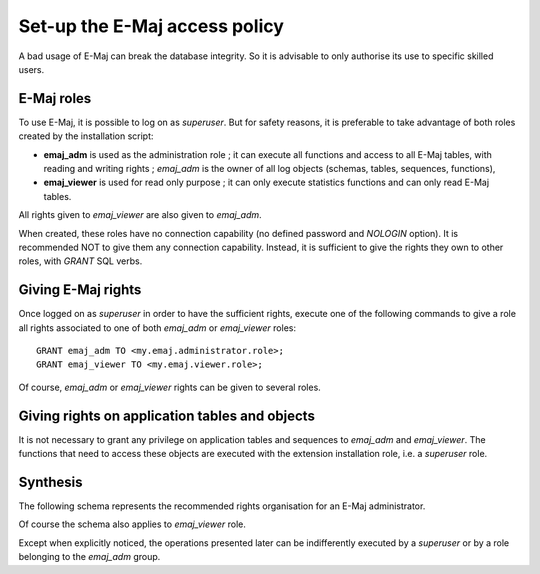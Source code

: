 Set-up the E-Maj access policy 
==============================

A bad usage of E-Maj can break the database integrity. So it is advisable to only authorise its use to specific skilled users.

E-Maj roles
-----------

To use E-Maj, it is possible to log on as *superuser*. But for safety reasons, it is preferable to take advantage of both roles created by the installation script:

* **emaj_adm** is used as the administration role ; it can execute all functions and access to all E-Maj tables, with reading and writing rights ; *emaj_adm* is the owner of all log objects (schemas, tables, sequences, functions),
* **emaj_viewer** is used for read only purpose ; it can only execute statistics functions and can only read E-Maj tables.

All rights given to *emaj_viewer* are also given to *emaj_adm*.

When created, these roles have no connection capability (no defined password and *NOLOGIN* option). It is recommended NOT to give them any connection capability. Instead, it is sufficient to give the rights they own to other roles, with *GRANT* SQL verbs.


Giving E-Maj rights
-------------------

Once logged on as *superuser* in order to have the sufficient rights, execute one of the following commands to give a role all rights associated to one of both *emaj_adm* or *emaj_viewer* roles::

   GRANT emaj_adm TO <my.emaj.administrator.role>;
   GRANT emaj_viewer TO <my.emaj.viewer.role>;

Of course, *emaj_adm* or *emaj_viewer* rights can be given to several roles.


Giving rights on application tables and objects
-----------------------------------------------

It is not necessary to grant any privilege on application tables and sequences to *emaj_adm* and *emaj_viewer*. The functions that need to access these objects are executed with the extension installation role, i.e. a *superuser* role.


Synthesis
---------

The following schema represents the recommended rights organisation for an E-Maj administrator.

.. image:: images/rights.png
   :align: center

Of course the schema also applies to *emaj_viewer* role.

Except when explicitly noticed, the operations presented later can be indifferently executed by a *superuser* or by a role belonging to the *emaj_adm* group.


